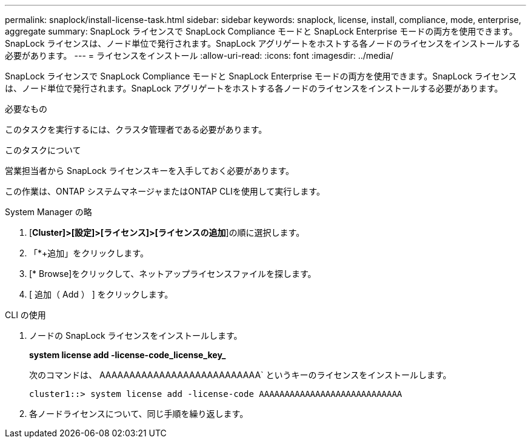 ---
permalink: snaplock/install-license-task.html 
sidebar: sidebar 
keywords: snaplock, license, install, compliance, mode, enterprise, aggregate 
summary: SnapLock ライセンスで SnapLock Compliance モードと SnapLock Enterprise モードの両方を使用できます。SnapLock ライセンスは、ノード単位で発行されます。SnapLock アグリゲートをホストする各ノードのライセンスをインストールする必要があります。 
---
= ライセンスをインストール
:allow-uri-read: 
:icons: font
:imagesdir: ../media/


[role="lead"]
SnapLock ライセンスで SnapLock Compliance モードと SnapLock Enterprise モードの両方を使用できます。SnapLock ライセンスは、ノード単位で発行されます。SnapLock アグリゲートをホストする各ノードのライセンスをインストールする必要があります。

.必要なもの
このタスクを実行するには、クラスタ管理者である必要があります。

.このタスクについて
営業担当者から SnapLock ライセンスキーを入手しておく必要があります。

この作業は、ONTAP システムマネージャまたはONTAP CLIを使用して実行します。

[role="tabbed-block"]
====
.System Manager の略
--
. [*Cluster]>[設定]>[ライセンス]>[ライセンスの追加*]の順に選択します。
. 「*+追加」をクリックします。
. [* Browse]をクリックして、ネットアップライセンスファイルを探します。
. [ 追加（ Add ） ] をクリックします。


--
.CLI の使用
--
. ノードの SnapLock ライセンスをインストールします。
+
*system license add -license-code_license_key_*

+
次のコマンドは、 AAAAAAAAAAAAAAAAAAAAAAAAAAA` というキーのライセンスをインストールします。

+
[listing]
----
cluster1::> system license add -license-code AAAAAAAAAAAAAAAAAAAAAAAAAAAA
----
. 各ノードライセンスについて、同じ手順を繰り返します。


--
====